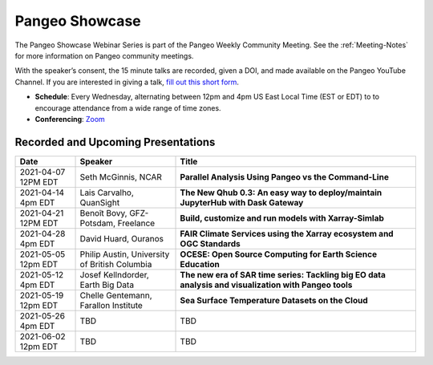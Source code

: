 .. _pangeo-showcase:

Pangeo Showcase
==========================

The Pangeo Showcase Webinar Series is part of the Pangeo Weekly Community Meeting. 
See the :ref:`Meeting-Notes` for more information on Pangeo community meetings. 

With the speaker’s consent, the 15 minute talks are recorded, given a DOI, and made 
available on the Pangeo YouTube Channel. If you are interested in giving a talk,
`fill out this short form <https://forms.gle/QwxKusVvrvDakSNs8>`_.

* **Schedule**: Every Wednesday, alternating between 12pm and 4pm US East Local Time (EST or EDT) to 
  to encourage attendance from a wide range of time zones.

* **Conferencing**:   `Zoom <https://columbiauniversity.zoom.us/j/953527251>`_

Recorded and Upcoming Presentations
-----------------------------------

.. list-table::
   :widths: 15 25 60
   :header-rows: 1
   :align: left

   * - Date
     - Speaker
     - Title
   * - 2021-04-07 12PM EDT
     - Seth McGinnis, NCAR
     - **Parallel Analysis Using Pangeo vs the Command-Line**
   * - 2021-04-14 4pm EDT
     - Lais Carvalho, QuanSight
     - **The New Qhub 0.3: An easy way to deploy/maintain JupyterHub with Dask Gateway**
   * - 2021-04-21 12PM EDT
     - Benoît Bovy, GFZ-Potsdam, Freelance
     - **Build, customize and run models with Xarray-Simlab**
   * - 2021-04-28 4pm EDT
     - David Huard, Ouranos
     - **FAIR Climate Services using the Xarray ecosystem and OGC Standards**
   * - 2021-05-05 12pm EDT
     - Philip Austin, University of British Columbia
     - **OCESE: Open Source Computing for Earth Science Education**
   * - 2021-05-12 4pm EDT
     - Josef Kellndorder, Earth Big Data 
     - **The new era of SAR time series: Tackling big EO data analysis and visualization with Pangeo tools**   
   * - 2021-05-19 12pm EDT
     - Chelle Gentemann, Farallon Institute
     - **Sea Surface Temperature Datasets on the Cloud**
   * - 2021-05-26 4pm EDT 
     - TBD
     - TBD
   * - 2021-06-02 12pm EDT
     - TBD
     - TBD